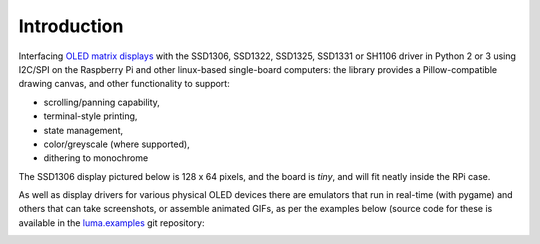 Introduction
------------
Interfacing `OLED matrix displays
<https://github.com/rm-hull/luma.oled/wiki/Usage-&-Benchmarking>`_ with the
SSD1306, SSD1322, SSD1325, SSD1331 or SH1106 driver in Python 2 or 3 using
I2C/SPI on the Raspberry Pi and other linux-based single-board computers: the
library provides a Pillow-compatible drawing canvas, and other functionality
to support:

* scrolling/panning capability,
* terminal-style printing,
* state management,
* color/greyscale (where supported),
* dithering to monochrome

The SSD1306 display pictured below is 128 x 64 pixels, and the board is `tiny`,
and will fit neatly inside the RPi case. 

.. image:: images/mounted_display.jpg
   :alt: mounted

.. seealso::
   Further technical information for the specific devices can be found in the
   datasheets below: 
   
   - :download:`SSD1306 <tech-spec/SSD1306.pdf>`
   - :download:`SSD1322 <tech-spec/SSD1322.pdf>`
   - :download:`SSD1325 <tech-spec/SSD1325.pdf>`
   - :download:`SSD1331 <tech-spec/SSD1331.pdf>`
   - :download:`SH1106 <tech-spec/SH1106.pdf>`

   Benchmarks for tested devices can be found in the
   `wiki <https://github.com/rm-hull/luma.oled/wiki/Usage-&-Benchmarking>`_.

As well as display drivers for various physical OLED devices there are
emulators that run in real-time (with pygame) and others that can take
screenshots, or assemble animated GIFs, as per the examples below (source code
for these is available in the `luma.examples <https://github.com/rm-hull/luma.examples>`_ 
git repository:

.. image:: images/clock_anim.gif
   :alt: clock

.. image:: images/invaders_anim.gif
   :alt: invaders

.. image:: images/crawl_anim.gif
   :alt: crawl
